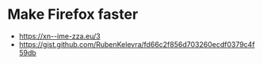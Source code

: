 * Make Firefox faster
:PROPERTIES:
:CUSTOM_ID: make-firefox-faster
:END:
- https://xn--ime-zza.eu/3
- https://gist.github.com/RubenKelevra/fd66c2f856d703260ecdf0379c4f59db
